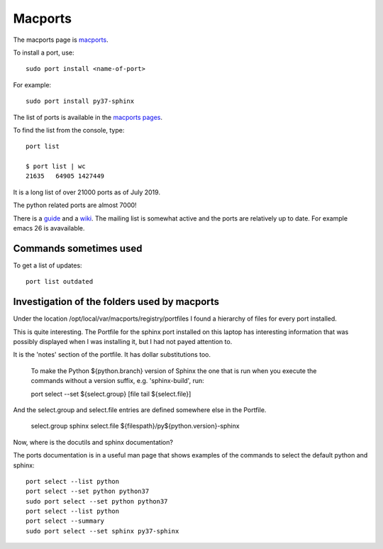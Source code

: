 ========
Macports
========

The macports page is `macports <https://www.macports.org/>`_.

To install a port, use::

  sudo port install <name-of-port>

For example::

  sudo port install py37-sphinx

The list of ports is available in the `macports pages
<https://www.macports.org/ports.php>`_.

To find the list from the console, type::

  port list

  $ port list | wc
  21635   64905 1427449

It is a long list of over 21000 ports as of July 2019.

The python related ports are almost 7000!

There is a `guide <https://guide.macports.org/>`_ and a `wiki
<https://guide.macports.org/>`_.  The mailing list is somewhat active
and the ports are relatively up to date. For example emacs 26 is
avavailable.

Commands sometimes used
-----------------------

To get a list of updates::

  port list outdated

Investigation of the folders used by macports
---------------------------------------------

Under the location /opt/local/var/macports/registry/portfiles I found
a hierarchy of files for every port installed.

This is quite interesting. The Portfile for the sphinx port installed
on this laptop has interesting information that was possibly displayed
when I was installing it, but I had not payed attention to.

It is the 'notes' section of the portfile. It has dollar substitutions
too.

    To make the Python ${python.branch} version of Sphinx the one that
    is run when you execute the commands without a version suffix,
    e.g. 'sphinx-build', run:

    port select --set ${select.group} [file tail ${select.file}]

And the select.group and select.file entries are defined somewhere
else in the Portfile.

    select.group    sphinx
    select.file     ${filespath}/py${python.version}-sphinx

Now, where is the docutils and sphinx documentation?

The ports documentation is in a useful man page that shows examples of
the commands to select the default python and sphinx::

  port select --list python
  port select --set python python37
  sudo port select --set python python37
  port select --list python
  port select --summary
  sudo port select --set sphinx py37-sphinx

